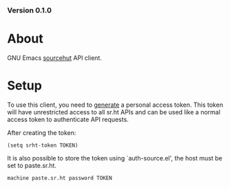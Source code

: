 #+OPTIONS: toc:nil
*** Version 0.1.0

* About
GNU Emacs [[https://sr.ht][sourcehut]] API client.

* Setup

To use this client, you need to [[https://meta.sr.ht/oauth/personal-token][generate]] a personal access token. This token
will have unrestricted access to all sr.ht APIs and can be used like a normal
access token to authenticate API requests.

After creating the token:

#+begin_src elisp :lexical t
(setq srht-token TOKEN)
#+end_src

It is also possible to store the token using `auth-source.el', the host must be
set to paste.sr.ht.

#+begin_example
machine paste.sr.ht password TOKEN
#+end_example
